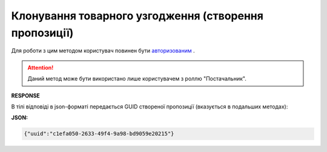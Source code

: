 #############################################################
**Клонування товарного узгодження (створення пропозиції)**
#############################################################

Для роботи з цим методом користувач повинен бути `авторизованим <https://wiki.edin.ua/uk/latest/E_SPEC/EDIN_2_0/API_2_0/Methods/Authorization.html>`__ .

.. attention::
    Даний метод може бути використано лише користувачем з роллю "Постачальник".

.. csv-table:: 
  :file: CopyAgreement.csv
  :widths:  10, 41
  :stub-columns: 0

**RESPONSE**

В тілі відповіді в json-форматі передається GUID створеної пропозиції (вказується в подальших методах):

**JSON:**

.. code:: json

    {"uuid":"c1efa050-2633-49f4-9a98-bd9059e20215"}


